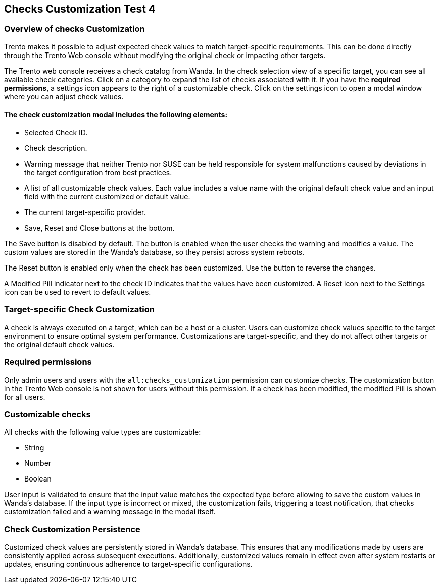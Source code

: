 [[checks_customization]]

== Checks Customization Test 4

=== Overview of checks Customization

Trento makes it possible to adjust expected check values to match target-specific requirements. This can be done directly through the Trento Web console without modifying the original check or impacting other targets.

The Trento web console receives a check catalog from Wanda. In the check selection view of a specific target, you can see all available check categories. Click on a category to expand the list of checks associated with it. If you have the *required permissions*, a settings icon appears to the right of a customizable check. Click on the settings icon to open a modal window where you can adjust check values.

==== The check customization modal includes the following elements:

* Selected Check ID.

* Check description.

* Warning message that neither Trento nor SUSE can be held responsible for system malfunctions caused by deviations in the target configuration from best practices.

* A list of all customizable check values. Each value includes a value name with the original default check value and an input field with the current customized or default value.

* The current target-specific provider.

* Save, Reset and Close buttons at the bottom.

The Save button is disabled by default. The button is enabled when the user checks the warning and modifies a value. The custom values are stored in the Wanda’s database, so they persist across system reboots.

The Reset button is enabled only when the check has been customized. Use the button to reverse the changes.

A Modified Pill indicator next to the check ID indicates that the values have been customized. A Reset icon next to the Settings icon can be used to revert to default values.

=== Target-specific Check Customization

A check is always executed on a target, which can be a host or a cluster. Users can customize check values specific to the target environment to ensure optimal system performance. Customizations are target-specific, and they do not affect other targets or the original default check values.

=== Required permissions

Only admin users and users with the `all:checks_customization` permission can customize checks. The customization button in the Trento Web console is not shown for users without this permission. If a check has been modified, the modified Pill is shown for all users.

=== Customizable checks

All checks with the following value types are customizable:

- String
- Number
- Boolean

User input is validated to ensure that the input value matches the expected type before allowing to save the custom values in Wanda's database. If the input type is incorrect or mixed, the customization fails, triggering a toast notification, that checks customization failed and a warning message in the modal itself.

=== Check Customization Persistence

Customized check values are persistently stored in Wanda’s database. This ensures that any modifications made by users are consistently applied across subsequent executions. Additionally, customized values remain in effect even after system restarts or updates, ensuring continuous adherence to target-specific configurations.